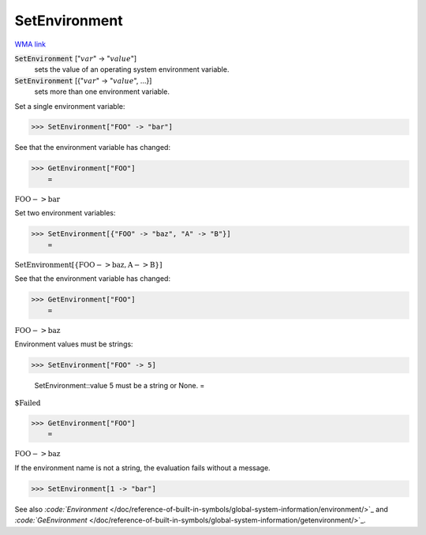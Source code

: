 SetEnvironment
==============

`WMA link <https://reference.wolfram.com/language/ref/SetEnvironment.html>`_


:code:`SetEnvironment` [":math:`var`" -> ":math:`value`"]
    sets the value of an operating system environment variable.

:code:`SetEnvironment` [{":math:`var`" -> ":math:`value`", ...}]
    sets more than one environment variable.





Set a single environment variable:

>>> SetEnvironment["FOO" -> "bar"]



See that the environment variable has changed:

>>> GetEnvironment["FOO"]
    =

:math:`\text{FOO}->\text{bar}`



Set two environment variables:

>>> SetEnvironment[{"FOO" -> "baz", "A" -> "B"}]
    =

:math:`\text{SetEnvironment}\left[\left\{\text{FOO}->\text{baz},\text{A}->\text{B}\right\}\right]`



See that the environment variable has changed:

>>> GetEnvironment["FOO"]
    =

:math:`\text{FOO}->\text{baz}`



Environment values must be strings:

>>> SetEnvironment["FOO" -> 5]

    SetEnvironment::value 5 must be a string or None.
    =

:math:`\text{\$Failed}`


>>> GetEnvironment["FOO"]
    =

:math:`\text{FOO}->\text{baz}`



If the environment name is not a string, the evaluation fails without a message.

>>> SetEnvironment[1 -> "bar"]



See also `:code:`Environment`  </doc/reference-of-built-in-symbols/global-system-information/environment/>`_ and `:code:`GeEnvironment`  </doc/reference-of-built-in-symbols/global-system-information/getenvironment/>`_.